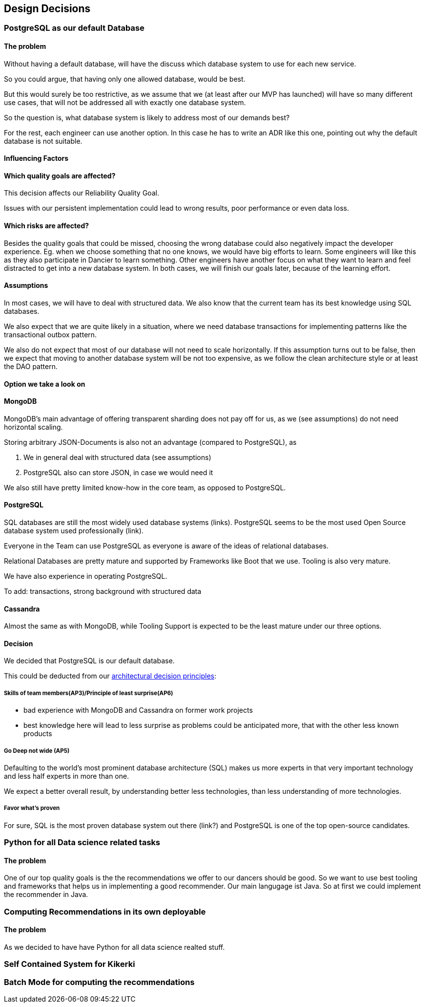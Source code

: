 [[section-design-decisions]]
== Design Decisions

=== PostgreSQL as our default Database

[discrete]
==== The problem
Without having a default database, will have the discuss which database system to use for each new service.

So you could argue, that having only one allowed database, would be best.

But this would surely be too restrictive, as we assume that we (at least after our MVP has launched) will have so many different use cases, that will not be addressed all with exactly one database system.

So the question is, what database system is likely to address most of our demands best?

For the rest, each engineer can use another option. In this case he has to write an ADR like this one, pointing out why the default database is not suitable.

[discrete]
==== Influencing Factors

[discrete]
==== Which quality goals are affected?

This decision affects our Reliability Quality Goal.

Issues with our persistent implementation could lead to wrong results, poor performance or even data loss.


[discrete]
==== Which risks are affected?

Besides the quality goals that could be missed, choosing the wrong database could also negatively impact the developer experience. Eg. when we choose something that no one knows, we would have big efforts to learn. Some engineers will like this as they also participate in Dancier to learn something. Other engineers have another focus on what they want to learn and feel distracted to get into a new database system.
In both cases, we will finish our goals later, because of the learning effort.

[discrete]
==== Assumptions

In most cases, we will have to deal with structured data. We also know that the current team has its best knowledge using SQL databases.

We also expect that we are quite likely in a situation, where we need database transactions for implementing patterns like the transactional outbox pattern.

We also do not expect that most of our database will not need to scale horizontally. If this assumption turns out to be false, then we expect that moving to another database system will be not too expensive, as we follow the clean architecture style or at least the DAO pattern.

[discrete]
==== Option we take a look on

[discrete]
==== MongoDB
MongoDB's main advantage of offering transparent sharding does not pay off for us, as we (see assumptions) do not need horizontal scaling.

Storing arbitrary JSON-Documents is also not an advantage (compared to PostgreSQL), as 

 1. We in general deal with structured data (see assumptions)
 1. PostgreSQL also can store JSON, in case we would need it


We also still have pretty limited know-how in the core team, as opposed to PostgreSQL.


[discrete]
==== PostgreSQL
SQL databases are still the most widely used database systems (links). 
PostgreSQL seems to be the most used Open Source database system used professionally (link).

Everyone in the Team can use PostgreSQL as everyone is aware of the ideas of relational databases.

Relational Databases are pretty mature and supported by Frameworks like Boot that we use. Tooling is also very mature.

We have also experience in operating PostgreSQL.

To add: transactions, strong background with structured data


[discrete]
==== Cassandra
Almost the same as with MongoDB, while Tooling Support is expected to be the least mature under our three options.

[discrete]
==== Decision

We decided that PostgreSQL is our default database.

This could be deducted from our link:https://project.dancier.net/architecture-decision-principles.html[architectural decision principles]:

===== Skills of team members(AP3)/Principle of least surprise(AP6)
 * bad experience with MongoDB and Cassandra on former work projects
 * best knowledge here will lead to less surprise as problems could be anticipated more, that with the other less known products
 
===== Go Deep not wide (AP5)

Defaulting to the world's most prominent database architecture (SQL) makes us more experts in that very important technology and less half experts in more than one.

We expect a better overall result, by understanding better less technologies, than less understanding of more technologies.

===== Favor what's proven
For sure, SQL is the most proven database system out there (link?) and PostgreSQL is one of the top open-source candidates.

=== Python for all Data science related tasks

[discrete]
==== The problem
One of our top quality goals is the the recommendations we offer to our dancers should be good.
So we want to use best tooling and frameworks that helps us in implementing a good recommender.
Our main langugage ist Java. So at first we could implement the recommender in Java.


=== Computing Recommendations in its own deployable

[discrete]
==== The problem
As we decided to have have Python for all data science realted stuff. 

=== Self Contained System for Kikerki


=== Batch Mode for computing the recommendations








